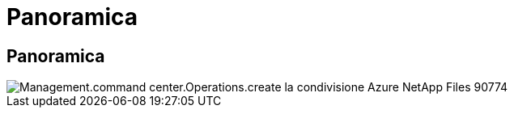 = Panoramica
:allow-uri-read: 




== Panoramica

image::Management.command_center.operations.create_azure_netapp_files_share-90774.png[Management.command center.Operations.create la condivisione Azure NetApp Files 90774]
